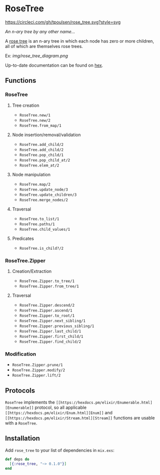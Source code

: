 * RoseTree
[[https://circleci.com/gh/tpoulsen/rose_tree][https://circleci.com/gh/tpoulsen/rose_tree.svg?style=svg]]
[[https://img.shields.io/hexpm/v/rose_tree.svg]]

/An n-ary tree by any other name.../

A [[https://en.wikipedia.org/wiki/Rose_tree][rose tree]] is an n-ary tree in which each node has zero or more children, all
of which are themselves rose trees.

Ex:
[[img/rose_tree_diagram.png]]

Up-to-date documentation can be found on [[https://hexdocs.pm/rose_tree/api-reference.html][hex]].

** Functions
*** RoseTree
**** Tree creation
+ =RoseTree.new/1=
+ =RoseTree.new/2=
+ =RoseTree.from_map/1=
**** Node insertion/removal/validation
+ =RoseTree.add_child/2=
+ =RoseTree.add_child/2=
+ =RoseTree.pop_child/1=
+ =RoseTree.pop_child_at/2=
+ =RoseTree.elem_at/2=
**** Node manipulation
+ =RoseTree.map/2=
+ =RoseTree.update_node/3=
+ =RoseTree.update_children/3=
+ =RoseTree.merge_nodes/2=
**** Traversal
+ =RoseTree.to_list/1=
+ =RoseTree.paths/1=
+ =RoseTree.child_values/1=
**** Predicates
+ =RoseTree.is_child?/2=
*** RoseTree.Zipper
**** Creation/Extraction
+ =RoseTree.Zipper.to_tree/1=
+ =RoseTree.Zipper.from_tree/1=
**** Traversal
+ =RoseTree.Zipper.descend/2=
+ =RoseTree.Zipper.ascend/1=
+ =RoseTree.Zipper.to_root/1=
+ =RoseTree.Zipper.next_sibling/1=
+ =RoseTree.Zipper.previous_sibling/1=
+ =RoseTree.Zipper.last_child/1=
+ =RoseTree.Zipper.first_child/1=
+ =RoseTree.Zipper.find_child/2=
*** Modification
+ =RoseTree.Zipper.prune/1=
+ =RoseTree.Zipper.modify/2=
+ =RoseTree.Zipper.lift/2=

** Protocols
=RoseTree= implements the =[[https://hexdocs.pm/elixir/Enumerable.html][Enumerable]]= protocol, so all applicable =[[https://hexdocs.pm/elixir/Enum.html][Enum]]= and =[[https://hexdocs.pm/elixir/Stream.html][Stream]]= functions are usable with a =RoseTree=.

** Installation
  Add =rose_tree= to your list of dependencies in =mix.exs=:
    #+BEGIN_SRC elixir
      def deps do
        [{:rose_tree, "~> 0.1.0"}]
      end
    #+END_SRC
